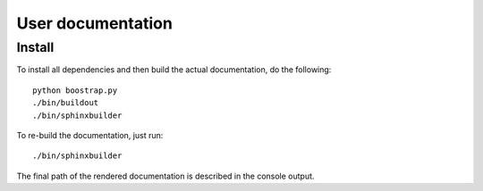 User documentation
==================

Install
-------

To install all dependencies and then build the actual documentation, do
the following::
  
    python boostrap.py
    ./bin/buildout
    ./bin/sphinxbuilder

To re-build the documentation, just run::

    ./bin/sphinxbuilder

The final path of the rendered documentation is described in the console 
output.
